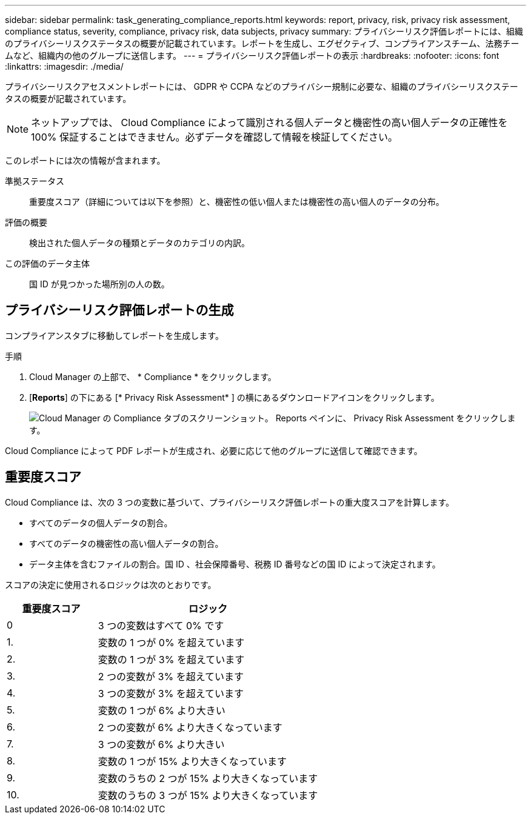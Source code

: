 ---
sidebar: sidebar 
permalink: task_generating_compliance_reports.html 
keywords: report, privacy, risk, privacy risk assessment, compliance status, severity, compliance, privacy risk, data subjects, privacy 
summary: プライバシーリスク評価レポートには、組織のプライバシーリスクステータスの概要が記載されています。レポートを生成し、エグゼクティブ、コンプライアンスチーム、法務チームなど、組織内の他のグループに送信します。 
---
= プライバシーリスク評価レポートの表示
:hardbreaks:
:nofooter: 
:icons: font
:linkattrs: 
:imagesdir: ./media/


[role="lead"]
プライバシーリスクアセスメントレポートには、 GDPR や CCPA などのプライバシー規制に必要な、組織のプライバシーリスクステータスの概要が記載されています。


NOTE: ネットアップでは、 Cloud Compliance によって識別される個人データと機密性の高い個人データの正確性を 100% 保証することはできません。必ずデータを確認して情報を検証してください。

このレポートには次の情報が含まれます。

準拠ステータス:: 重要度スコア（詳細については以下を参照）と、機密性の低い個人または機密性の高い個人のデータの分布。
評価の概要:: 検出された個人データの種類とデータのカテゴリの内訳。
この評価のデータ主体:: 国 ID が見つかった場所別の人の数。




== プライバシーリスク評価レポートの生成

コンプライアンスタブに移動してレポートを生成します。

.手順
. Cloud Manager の上部で、 * Compliance * をクリックします。
. [*Reports*] の下にある [* Privacy Risk Assessment* ] の横にあるダウンロードアイコンをクリックします。
+
image:screenshot_privacy_risk_assessment.gif["Cloud Manager の Compliance タブのスクリーンショット。 Reports ペインに、 Privacy Risk Assessment をクリックします。"]



Cloud Compliance によって PDF レポートが生成され、必要に応じて他のグループに送信して確認できます。



== 重要度スコア

Cloud Compliance は、次の 3 つの変数に基づいて、プライバシーリスク評価レポートの重大度スコアを計算します。

* すべてのデータの個人データの割合。
* すべてのデータの機密性の高い個人データの割合。
* データ主体を含むファイルの割合。国 ID 、社会保障番号、税務 ID 番号などの国 ID によって決定されます。


スコアの決定に使用されるロジックは次のとおりです。

[cols="29,71"]
|===
| 重要度スコア | ロジック 


| 0 | 3 つの変数はすべて 0% です 


| 1. | 変数の 1 つが 0% を超えています 


| 2. | 変数の 1 つが 3% を超えています 


| 3. | 2 つの変数が 3% を超えています 


| 4. | 3 つの変数が 3% を超えています 


| 5. | 変数の 1 つが 6% より大きい 


| 6. | 2 つの変数が 6% より大きくなっています 


| 7. | 3 つの変数が 6% より大きい 


| 8. | 変数の 1 つが 15% より大きくなっています 


| 9. | 変数のうちの 2 つが 15% より大きくなっています 


| 10. | 変数のうちの 3 つが 15% より大きくなっています 
|===